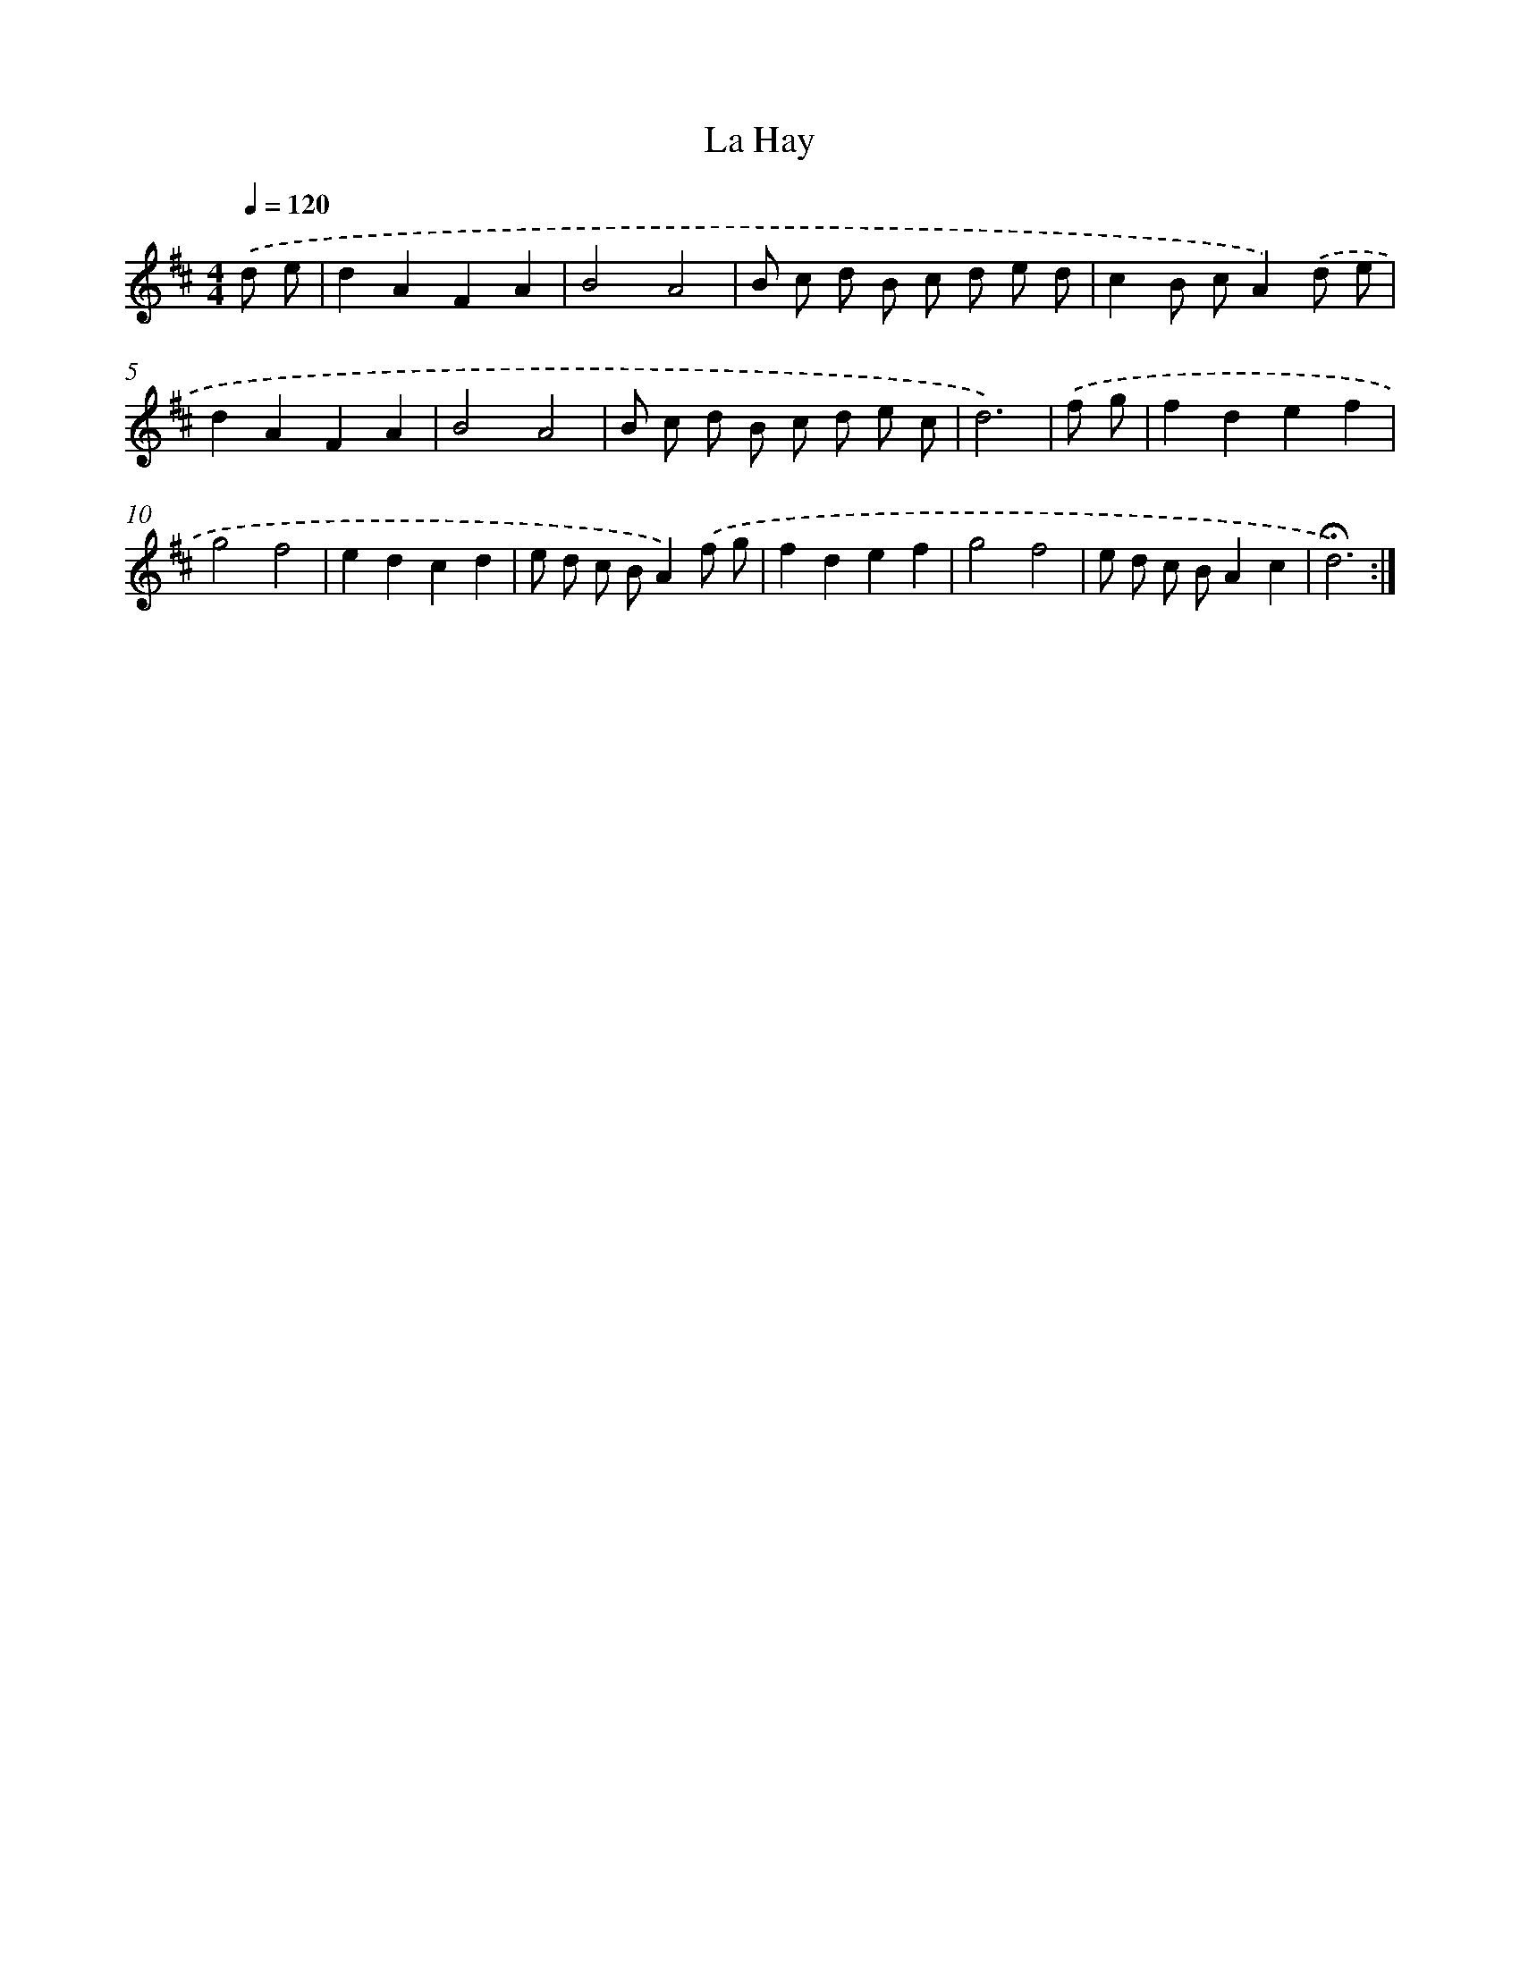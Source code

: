 X: 17421
T: La Hay
%%abc-version 2.0
%%abcx-abcm2ps-target-version 5.9.1 (29 Sep 2008)
%%abc-creator hum2abc beta
%%abcx-conversion-date 2018/11/01 14:38:13
%%humdrum-veritas 3792472545
%%humdrum-veritas-data 1627135536
%%continueall 1
%%barnumbers 0
L: 1/8
M: 4/4
Q: 1/4=120
K: D clef=treble
.('d e [I:setbarnb 1]|
d2A2F2A2 |
B4A4 |
B c d B c d e d |
c2B cA2).('d e |
d2A2F2A2 |
B4A4 |
B c d B c d e c |
d6) |
.('f g [I:setbarnb 9]|
f2d2e2f2 |
g4f4 |
e2d2c2d2 |
e d c BA2).('f g |
f2d2e2f2 |
g4f4 |
e d c BA2c2 |
!fermata!d6) :|]
